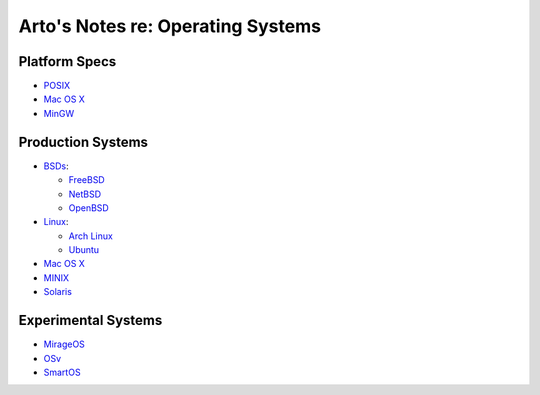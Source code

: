 **********************************
Arto's Notes re: Operating Systems
**********************************

Platform Specs
==============

* `POSIX <posix>`__

* `Mac OS X <mac>`__

* `MinGW <mingw>`__

Production Systems
==================

* `BSDs <bsd>`__:

  * `FreeBSD <freebsd>`__
  * `NetBSD <netbsd>`__
  * `OpenBSD <openbsd>`__

* `Linux <linux>`__:

  * `Arch Linux <arch>`__
  * `Ubuntu <ubuntu>`__

* `Mac OS X <mac>`__

* `MINIX <minix>`__

* `Solaris <solaris>`__

Experimental Systems
====================

* `MirageOS <mirage>`__

* `OSv <osv>`__

* `SmartOS <smartos>`__

